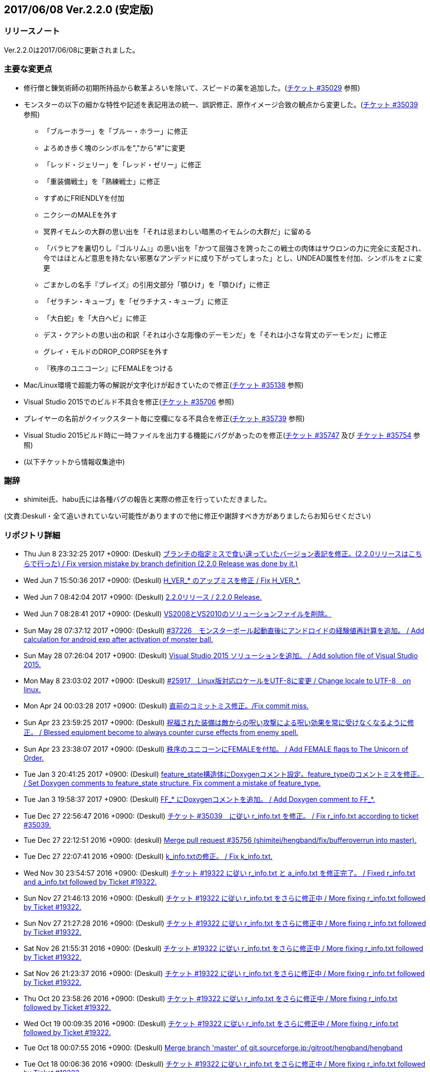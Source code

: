 :lang: ja
:doctype: article

## 2017/06/08 Ver.2.2.0 (安定版)

### リリースノート

Ver.2.2.0は2017/06/08に更新されました。

### 主要な変更点

* 修行僧と錬気術師の初期所持品から軟革よろいを除いて、スピードの薬を追加した。(link:https://osdn.net/projects/hengband/ticket/35029[チケット #35029] 参照)
* モンスターの以下の細かな特性や記述を表記用法の統一、誤訳修正、原作イメージ合致の観点から変更した。(link:https://osdn.net/projects/hengband/ticket/35039[チケット #35039] 参照)
** 「ブルーホラー」を「ブルー・ホラー」に修正
** よろめき歩く塊のシンボルを","から"#"に変更
** 「レッド・ジェリー」を「レッド・ゼリー」に修正
** 「重装備戦士」を「熟練戦士」に修正
** すずめにFRIENDLYを付加
** ニクシーのMALEを外す
** 冥界イモムシの大群の思い出を「それは忌まわしい暗黒のイモムシの大群だ」に留める
** 「バラヒアを裏切りし『ゴルリム』」の思い出を「かつて屈強さを誇ったこの戦士の肉体はサウロンの力に完全に支配され、今ではほとんど意思を持たない邪悪なアンデッドに成り下がってしまった」とし、UNDEAD属性を付加、シンボルをｚに変更
** ごまかしの名手『ブレイズ』の引用文部分「顎ひけ」を「顎ひげ」に修正
** 「ゼラチン・キューブ」を「ゼラチナス・キューブ」に修正
** 「大白蛇」を「大白ヘビ」に修正
** デス・クアシトの思い出の和訳「それは小さな彫像のデーモンだ」を「それは小さな背丈のデーモンだ」に修正
** グレイ・モルドのDROP_CORPSEを外す
** 『秩序のユニコーン』にFEMALEをつける
* Mac/Linux環境で超能力等の解説が文字化けが起きていたので修正(link:https://osdn.net/projects/hengband/ticket/35138[チケット #35138] 参照)
* Visual Studio 2015でのビルド不具合を修正(link:https://osdn.net/projects/hengband/ticket/35706[チケット #35706] 参照)
* プレイヤーの名前がクイックスタート毎に空欄になる不具合を修正(link:https://osdn.net/projects/hengband/ticket/35739[チケット #35739] 参照)
* Visual Studio 2015ビルド時に一時ファイルを出力する機能にバグがあったのを修正(link:https://osdn.net/projects/hengband/ticket/35747[チケット #35747] 及び link:https://osdn.net/projects/hengband/ticket/35754[チケット #35754] 参照)
* (以下チケットから情報収集途中)

### 謝辞

* shimitei氏、habu氏には各種バグの報告と実際の修正を行っていただきました。

(文責:Deskull・全て追いきれていない可能性がありますので他に修正や謝辞すべき方がありましたらお知らせください)

### リポジトリ詳細

* Thu Jun 8 23:32:25 2017 +0900: (Deskull) link:https://osdn.net/projects/hengband/scm/git/hengband/commits/6363bd3ae38352bcb579cc62bbbd9bd148123d52[ブランチの指定ミスで食い違っていたバージョン表記を修正。(2.2.0リリースはこちらで行った) / Fix version mistake by branch definition (2.2.0 Release was done by it.)]
* Wed Jun 7 15:50:36 2017 +0900: (Deskull) link:https://osdn.net/projects/hengband/scm/git/hengband/commits/3307d7a913ecb27b6be402db13041c8bfecd5ea3[H_VER_* のアップミスを修正 / Fix H_VER_*.]
* Wed Jun 7 08:42:04 2017 +0900: (Deskull) link:https://osdn.net/projects/hengband/scm/git/hengband/commits/04b304f338242e4cefcbd3fc4dc752a85da02435[2.2.0リリース / 2.2.0 Release.]
* Wed Jun 7 08:28:41 2017 +0900: (Deskull) link:https://osdn.net/projects/hengband/scm/git/hengband/commits/52410dd58264287f5e90b10aed27b84a0ff44da6[VS2008とVS2010のソリューションファイルを削除。]
* Sun May 28 07:37:12 2017 +0900: (Deskull) link:https://osdn.net/projects/hengband/scm/git/hengband/commits/366f562c958e26b4a0561d2be6d4fabec405f601[#37226　モンスターボール起動直後にアンドロイドの経験値再計算を追加。 / Add calculation for android exp after activation of monster ball.]
* Sun May 28 07:26:04 2017 +0900: (Deskull) link:https://osdn.net/projects/hengband/scm/git/hengband/commits/1c3943e693ea76cd1c000222c4d4f55b1f2644d1[Visual Studio 2015 ソリューションを追加。 / Add solution file of Visual Studio 2015.]
* Mon May 8 23:03:02 2017 +0900: (Deskull) link:https://osdn.net/projects/hengband/scm/git/hengband/commits/9a129fade18aa51426faf32fab48e25713d9e9ca[#25917　Linux版対応ロケールをUTF-8に変更 / Change locale to UTF-8　on linux.]
* Mon Apr 24 00:03:28 2017 +0900: (Deskull) link:https://osdn.net/projects/hengband/scm/git/hengband/commits/388bdde126e96326ade522d6ba7759a7c643d5c3[直前のコミットミス修正。/Fix commit miss.]
* Sun Apr 23 23:59:25 2017 +0900: (Deskull) link:https://osdn.net/projects/hengband/scm/git/hengband/commits/c6fe8d2ca260dfebfda47ae57a85975e7e3f6df5[祝福された装備は敵からの呪い攻撃による呪い効果を常に受けなくなるように修正。 / Blessed equipment become to always counter curse effects from enemy spell.]
* Sun Apr 23 23:38:07 2017 +0900: (Deskull) link:https://osdn.net/projects/hengband/scm/git/hengband/commits/4b093f37251fd8012d2f25c0cc0893a5f4c50351[秩序のユニコーンにFEMALEを付加。 / Add FEMALE flags to The Unicorn of Order.]
* Tue Jan 3 20:41:25 2017 +0900: (Deskull) link:https://osdn.net/projects/hengband/scm/git/hengband/commits/b19848c20d6a76f1bf07805dae1d107b4e5f01b0[feature_state構造体にDoxygenコメント設定。feature_typeのコメントミスを修正。 / Set Doxygen comments to feature_state  structure. Fix comment a mistake of feature_type.]
* Tue Jan 3 19:58:37 2017 +0900: (Deskull) link:https://osdn.net/projects/hengband/scm/git/hengband/commits/8edf2ce2bb444fd7a85f2d91eccceb0597cd5c01[FF_* にDoxygenコメントを追加。 / Add Doxygen comment to FF_*.]
* Tue Dec 27 22:56:47 2016 +0900: (Deskull) link:https://osdn.net/projects/hengband/scm/git/hengband/commits/598bcc39fcd4a935dce67e3f7308519bf4b927e4[チケット #35039　に従い r_info.txt を修正。 / Fix r_info.txt according to ticket #35039.]
* Tue Dec 27 22:12:51 2016 +0900: (deskull) link:https://osdn.net/projects/hengband/scm/git/hengband/commits/73e51a5df7b7dc72a8888186a514dbea7c6e300c[Merge pull request #35756 (shimitei/hengband/fix/bufferoverrun into master).]
* Tue Dec 27 22:07:41 2016 +0900: (Deskull) link:https://osdn.net/projects/hengband/scm/git/hengband/commits/049b6be420ad6358d55a1d5f8280735aae0efbda[k_info.txtの修正。 / Fix k_info.txt.]
* Wed Nov 30 23:54:57 2016 +0900: (Deskull) link:https://osdn.net/projects/hengband/scm/git/hengband/commits/467cea12490ec84223573ddd43625d7dcf65e4d9[チケット #19322 に従い r_info.txt と a_info.txt を修正完了。 / Fixed r_info.txt and a_info.txt followed by Ticket #19322.]
* Sun Nov 27 21:46:13 2016 +0900: (Deskull) link:https://osdn.net/projects/hengband/scm/git/hengband/commits/e9b21af3a33d082f93cd6679c1399cf42d5a8000[チケット #19322 に従い r_info.txt をさらに修正中 / More fixing r_info.txt followed by Ticket #19322.]
* Sun Nov 27 21:27:28 2016 +0900: (Deskull) link:https://osdn.net/projects/hengband/scm/git/hengband/commits/414f3410c27dd26fc358e8b416954b81cc8f3170[チケット #19322 に従い r_info.txt をさらに修正中 / More fixing r_info.txt followed by Ticket #19322.]
* Sat Nov 26 21:55:31 2016 +0900: (Deskull) link:https://osdn.net/projects/hengband/scm/git/hengband/commits/8add210abf48f7bac9eb52ec25142258fba5bf74[チケット #19322 に従い r_info.txt をさらに修正中 / More fixing r_info.txt followed by Ticket #19322.]
* Sat Nov 26 21:23:37 2016 +0900: (Deskull) link:https://osdn.net/projects/hengband/scm/git/hengband/commits/563245b32347632ce4cafba00587f129e3536dbd[チケット #19322 に従い r_info.txt をさらに修正中 / More fixing r_info.txt followed by Ticket #19322.]
* Thu Oct 20 23:58:26 2016 +0900: (Deskull) link:https://osdn.net/projects/hengband/scm/git/hengband/commits/4a375777f6d187383b3ee80da228d4450a34e17e[チケット #19322 に従い r_info.txt をさらに修正中 / More fixing r_info.txt followed by Ticket #19322.]
* Wed Oct 19 00:09:35 2016 +0900: (Deskull) link:https://osdn.net/projects/hengband/scm/git/hengband/commits/8d20e00384ef74d816a448f8cc573788956d4d1a[チケット #19322 に従い r_info.txt をさらに修正中 / More fixing r_info.txt followed by Ticket #19322.]
* Tue Oct 18 00:07:55 2016 +0900: (Deskull) link:https://osdn.net/projects/hengband/scm/git/hengband/commits/2a20cc7aa6b3fe7e73f1687bfd03ecfca99bf636[Merge branch 'master' of git.sourceforge.jp:/gitroot/hengband/hengband]
* Tue Oct 18 00:06:36 2016 +0900: (Deskull) link:https://osdn.net/projects/hengband/scm/git/hengband/commits/3f7524e384442d9a2f4c18e34d89397928b55f53[チケット #19322 に従い r_info.txt をさらに修正中 / More fixing r_info.txt followed by Ticket #19322.]
* Fri Oct 7 00:24:08 2016 +0900: (Deskull) link:https://osdn.net/projects/hengband/scm/git/hengband/commits/80d1d7b6c51cd5f5365dbc7659044df970f867fb[チケット #19322 に従い r_info.txt を修正中 / Fixing r_info.txt followed by Ticket #19322.]
* Thu Sep 15 23:36:34 2016 +0900: (Deskull) link:https://osdn.net/projects/hengband/scm/git/hengband/commits/bf3562737ea5c7bb69f6b1393d903d3aea8272cd[吟遊詩人の古い城の報酬をロビントンのハープに変更。ハープで射撃ができるバグを修正。/Reward of bird for The Old Castle changed to harp of Robinton. Fix bug of firing by harp.]
* Wed Sep 14 23:58:22 2016 +0900: (Deskull) link:https://osdn.net/projects/hengband/scm/git/hengband/commits/653d8976ecfd907669425dd405ef613db7458fc3[ウィザードモードコマンドの 'q' 強制クエスト達成を再実装。 / Reimplement 'q' command on wizard mode, forced quest completing.]
* Wed Sep 14 22:59:20 2016 +0900: (Deskull) link:https://osdn.net/projects/hengband/scm/git/hengband/commits/85d94035ab0001147772f88b9bffcae5e02f5f8d[USE_VME,USE_AMI,USE_LSL,USE_SLA,USE_EMX プリプロセッサを除去。 / Remove USE_VME,USE_AMI,USE_LSL,USE_SLA,USE_EMX preprocessors.]
* Fri Sep 9 00:26:04 2016 +0900: (Deskull) link:https://osdn.net/projects/hengband/scm/git/hengband/commits/827f9301429ad31255ae5bf6d8ac9264a1cd48bb[VM プリプロセッサを除去。 / Remove VM preprocessor.]
* Fri Sep 9 00:06:23 2016 +0900: (deskull) link:https://osdn.net/projects/hengband/scm/git/hengband/commits/b3e86b3c5d2eb2a2f86120e05d2ed7c61c22c945[Merge pull request #35763 (shimitei/hengband/fix/multi_window into master).]
* Mon Aug 22 23:48:04 2016 +0900: (Deskull) link:https://osdn.net/projects/hengband/scm/git/hengband/commits/34af69c46c319a9590241ced069435681a3dcdeb[スナイパーの集中度に関する命中率計算バグを修正。 / Fix bug in calculation of hit rate with sniper concentration point.]
* Wed May 4 09:58:03 2016 +0900: (Deskull) link:https://osdn.net/projects/hengband/scm/git/hengband/commits/049fa0064d11a8d2a4073fb77a203d8cc8012f62[新モンスターを1種追加。 / Add a new monster.]
* Tue May 3 22:17:15 2016 +0900: (Deskull) link:https://osdn.net/projects/hengband/scm/git/hengband/commits/ef980bce450b0bebd4cc3367646433e11ec42637[日本語版コンパイルのケアレスミス修正。 / Fix error in Japanese version.]
* Sun May 1 21:40:40 2016 +0900: (Deskull) link:https://osdn.net/projects/hengband/scm/git/hengband/commits/1069b5b1bd3558b86e7949571af81ff5b1a743d0[スコアサーバ転送時のassertエラーを修正。 / Fix assertion error in sending to score server.]
* Sun May 1 21:37:42 2016 +0900: (Deskull) link:https://osdn.net/projects/hengband/scm/git/hengband/commits/bec03651ec3966b407c2c3f05e924c83e73d0f23[UTF-8化に伴った英語版のバグを修正。 / Fix bugs of English version for management of UTF-8.]
* Sat Apr 30 09:32:15 2016 +0900: (Deskull) link:https://osdn.net/projects/hengband/scm/git/hengband/commits/a444cbaa706bba0fa10ce364cd8b41bc5a5b5a5c[VC++2010のソリューションファイルとプロジェクトファイルに English-Debug ビルドを追加。 / Add English-Debug build to project file and solution files for VC++2010.]
* Sat Apr 30 08:20:32 2016 +0900: (Deskull) link:https://osdn.net/projects/hengband/scm/git/hengband/commits/f5a93bb1a93a30c6e80c786355ebaaae8eaf7a0f[一部の新しいエゴに対応するために、デフォルトの自動拾い設定を修正 / Rearrange picktype.prf for some new ego items.]
* Wed Apr 27 22:18:24 2016 +0900: (Deskull) link:https://osdn.net/projects/hengband/scm/git/hengband/commits/1cc2d765f1c08eb7f879d7d8da9db89f65759047[襲撃を受けた時(ambush)、通常クエストをクリアした時(quest_clear)、最終クエストをクリアした時(final_quest_clear)それぞれにＢＧＭ変更処理を追加。 / Add music change points to when ambushed, complete normal quests and the final quest.]
* Mon Feb 29 22:34:23 2016 +0900: (Deskull) link:https://osdn.net/projects/hengband/scm/git/hengband/commits/4140fe9418a5e8d0732e74531569a578f3369553[Merge branch 'master' of git.sourceforge.jp:/gitroot/hengband/hengband]
* Mon Feb 29 22:33:09 2016 +0900: (Deskull) link:https://osdn.net/projects/hengband/scm/git/hengband/commits/f12235c11dcd100d067af9166560c6a98117510d[同じ条件のままでも音楽を再度読み込み直す処理と、音楽の優先度も若干修正。 / Fix process reloading same music under same conditions and change music priorities.]
* Wed Feb 17 17:21:13 2016 +0900: (Habu) link:https://osdn.net/projects/hengband/scm/git/hengband/commits/727efa50d689006760d17542ea77c3cfc98759b5[チケット #35138 の修正]
* Wed Feb 17 16:45:02 2016 +0900: (Habu) link:https://osdn.net/projects/hengband/scm/git/hengband/commits/5eed1ccbf63c61cd7ba3e0cb8e10cbaf4fe0ea3c[配列サイズをオーバーしてアクセスしている箇所を修正]
* Wed Feb 17 16:42:34 2016 +0900: (Habu) link:https://osdn.net/projects/hengband/scm/git/hengband/commits/612e2b30229760f067829437a8cc665cee0286d8[fprintfの引数の数の不一致を修正]
* Sun Feb 7 23:19:56 2016 +0900: (Deskull) link:https://osdn.net/projects/hengband/scm/git/hengband/commits/06798152e472df846c3080646405a2d68445b649[birth.cの改行コードをLFで上げ直し。 / reupdate newline code of birth.c to LF.]
* Sat Dec 19 08:14:34 2015 +0900: (Deskull) link:https://osdn.net/projects/hengband/scm/git/hengband/commits/3a5ea0d7a623fecf1d388d3f51dcfc3307c6e3c9[修行僧と錬気術師の初期所持品から軟革よろいを除いて、スピードの薬を追加。 / Monk and Force Trainer have potion of speed on birth instead of soft leather armor.]
* Sun Nov 22 23:40:20 2015 +0900: (Deskull) link:https://osdn.net/projects/hengband/scm/git/hengband/commits/282e4a9bfa060e4a03c77a82c0ce8bac8a468838[マージ時に発生した改行コードの食い違いを修正。 / Fix newline code.]
* Sun Nov 22 23:32:51 2015 +0900: (deskull) link:https://osdn.net/projects/hengband/scm/git/hengband/commits/18c20aadb3703d3393c7fbe3701ba92a3ed7db9b[Merge pull request #35754 (shimitei/hengband/fix/tmpnam into master).]
* Thu Nov 19 16:35:29 2015 +0900: (shimitei) link:https://osdn.net/projects/hengband/scm/git/hengband/commits/f40efa8ae377888ccc78b00abd57f251f243e412[Fix crash at startup when using multi-window]
* Wed Nov 18 17:19:34 2015 +0900: (shimitei) link:https://osdn.net/projects/hengband/scm/git/hengband/commits/b24770c5107775beb32f69e5e9750ad0554b29ba[Fix buffer overrun]
* Wed Nov 18 16:15:48 2015 +0900: (shimitei) link:https://osdn.net/projects/hengband/scm/git/hengband/commits/02eb40f96eae6efccb05278ee823ba9f2f1f0868[Fix wipe player_type data]
* Wed Nov 18 15:57:52 2015 +0900: (shimitei) link:https://osdn.net/projects/hengband/scm/git/hengband/commits/5d4d798cbdf13ee79a85acc71df2a0d87b7a3759[Fix handling of tmpnam() return value in VC2015]
* Tue Nov 10 20:52:57 2015 +0900: (Deskull) link:https://osdn.net/projects/hengband/scm/git/hengband/commits/02877e19f3197f304547c321362e058f880a38b4[クエスト実装に関するDoxygenコメントを追加。 / Add Doxygen comments for quest implementation.]
* Mon Nov 2 22:28:56 2015 +0900: (Deskull) link:https://osdn.net/projects/hengband/scm/git/hengband/commits/fd5656da939ef51bcec39af9f1736d873f2a3266[monster_race構造体のDoxygen向けコメント追加。 / Add comment for Doxygen to monster_race structure. 空鬼の属性を善良から邪悪に変更。 / Change alignment of Dimensional shambler from good to evil.]
* Thu Oct 29 22:39:29 2015 +0900: (Deskull) link:https://osdn.net/projects/hengband/scm/git/hengband/commits/dfcc96ec73d461f9c59f61c274d7c4be5aec0508[SUPERHURT属性の攻撃をHURTと区別するため、「攻撃する」から「強力に攻撃する」に修正。 / Change description of melee 'SUPERHURT' from "attack" to "slaught" for separating with melee 'HURT'.]
* Tue Oct 27 21:38:14 2015 +0900: (Deskull) link:https://osdn.net/projects/hengband/scm/git/hengband/commits/2c895d90fac44aec61f75dfa7e8810fb71064049[massacre() 関数の未使用引数を削除。 / remove unused arguments of massacre().]
* Mon Oct 26 19:44:20 2015 +0900: (Deskull) link:https://osdn.net/projects/hengband/scm/git/hengband/commits/8ff9976be1f2915942847e16b73d46bcafa62a99[GF_INERTIA が Windows7 Multitouch API のために単語重複する問題を "GF_INERTIAL" として一時的に解決。 / Solve duplicated problem GF_INERTIA with Windows7 Multitouch API by renaming "GF_INERTIAL" temporarily.]
* Mon Oct 26 19:35:23 2015 +0900: (Deskull) link:https://osdn.net/projects/hengband/scm/git/hengband/commits/88b409fcb2e6dae1b05b111c72dce4f80c04df44[battle_monsters()関数中のモンスター種族毎倍率修正を、r_info.txtへ移管。各値に若干の変化あり。 / Power ratio setting for monster arena in battle_monsters() moved to r_info.txt as data, a little changed to calculation.]
* Mon Oct 26 19:00:44 2015 +0900: (Deskull) link:https://osdn.net/projects/hengband/scm/git/hengband/commits/186424b2aff81406a4f2cd329af4cf8b245bdfec[r_infoにアリーナ評価修正率の指定列(V:)を追加 / Implement V(Value ratio in Arena) line to r_info parsing.]
* Mon Oct 26 18:38:05 2015 +0900: (Deskull) link:https://osdn.net/projects/hengband/scm/git/hengband/commits/236f38c5a67efac5ae0cf4e1038013b940766352[monster_death()関数中の固定アーティファクトドロップ指定を、r_info.txtへ移管。各確率に変化はない（はず） / Fixed artifact table in monster_death() moved to r_info.txt as data, though no changed probability (maybe). 先の変数型指定ミスを修正。 / Fix variable type bug.]
* Mon Oct 26 17:45:30 2015 +0900: (Deskull) link:https://osdn.net/projects/hengband/scm/git/hengband/commits/ae925b6a861d24befaae89ff0aa23a6b47990550[r_infoにドロップアーティファクト指定列を試験実装 / Implement A(Artifact) line to r_info parsing.]
* Sun Aug 16 22:37:00 2015 +0900: (Deskull) link:https://osdn.net/projects/hengband/scm/git/hengband/commits/9bcb54f8ae982107e961e2d8229ca292c11afd9a[object_desc()内の calc_crit_ratio_shot() 呼び出しミスを修正。 / Fix calling arguments error of calc_crit_ratio_shot() in object_desc().]
* Mon Aug 10 20:55:28 2015 +0900: (Deskull) link:https://osdn.net/projects/hengband/scm/git/hengband/commits/5867f465623dfaf3d3ded27dc17f9ebe7c4d8ab5[calc_crit_ratio_shot() から未使用引数を削除。 / Remove unused arguments from calc_crit_ratio_shot().]
* Thu Aug 6 12:32:07 2015 +0900: (Deskull) link:https://osdn.net/projects/hengband/scm/git/hengband/commits/ea7ff1902d6c932d53b506443b627345f8a7dcbf[nameグローバル変数をplayer_type構造体に編入。 / 'name' global variable moved to structure 'player_type'.]
* Thu Aug 6 08:37:39 2015 +0900: (Deskull) link:https://osdn.net/projects/hengband/scm/git/hengband/commits/27de05a592329171386f6159eab8e53b1f0d73f4[px, pyグローバル変数をplayer_type構造体に編入。 'px' and 'py' global variables moved to structure 'player_type'.]
* Thu Aug 6 08:24:18 2015 +0900: (Deskull) link:https://osdn.net/projects/hengband/scm/git/hengband/commits/75f8c452397e02e8c741e9a7128548a082aa73b6[energy_useグローバル変数をplayer_type構造体に編入。 'energy_use' global variable moved to structure 'player_type'.]
* Sun Apr 26 00:03:56 2015 +0900: (Deskull) link:https://osdn.net/projects/hengband/scm/git/hengband/commits/88b43fd47cc6b66e40378a9e095b1855ec5c1e81[Merge branch 'master' of git.sourceforge.jp:/gitroot/hengband/hengband]
* Sun Apr 26 00:03:19 2015 +0900: (Deskull) link:https://osdn.net/projects/hengband/scm/git/hengband/commits/f9fc1c3d568b529a93a79f7faaa852860ab8d313[SYS_III, SYS_V, ATARI, SUNOS プリプロセッサを除去。 / Remove SYS_III, SYS_V, ATARI, SUNOS preprocessors. 『鳩ポッポ』の特性修正 / Fix traits of Hato Poppo.]
* Sat Apr 25 23:48:24 2015 +0900: (Deskull) link:https://osdn.net/projects/hengband/scm/git/hengband/commits/12fe03dd8b1d704d36d1b4eefa707e06fc701e84[SYS_III, SYS_V, ATARI プリプロセッサを除去。 / Remove SYS_III, SYS_V, ATARI preprocessors.]
* Sat Apr 25 23:40:13 2015 +0900: (Deskull) link:https://osdn.net/projects/hengband/scm/git/hengband/commits/4066fe675a9c98b7776770557c9e2a7568b75ef5[z-config.hの一部プリプロセッサにDoxygen日本語コメントを付加。 / Add Doxygen Japanese comments to preprocessor in z-config.h.]
* Thu Apr 23 23:54:50 2015 +0900: (Deskull) link:https://osdn.net/projects/hengband/scm/git/hengband/commits/f4c36c35d58c07c45ed6ef004a40df912e05ed67[ALLOW_TEMPLATE プリプロセッサに関するコメントを一部和訳。 / Translate some comments of #define ALLOW_TEMPLATE to Japanese.]
* Thu Apr 23 23:52:46 2015 +0900: (Deskull) link:https://osdn.net/projects/hengband/scm/git/hengband/commits/09559ee42e85129426a803035b7d2fe74cca78e4[#define MSDOS プリプロセッサを除去。 / Remove #define MSDOS preprocessor.]
* Sat Apr 4 17:45:33 2015 +0900: (Deskull) link:https://osdn.net/projects/hengband/scm/git/hengband/commits/c5b275baffe8546fa0f5ac51ccad5524dfd4e1cf[#define USE_286 プリプロセッサを除去。 / Remove #define USE_286 preprocessor.]
* Sat Apr 4 17:40:04 2015 +0900: (Deskull) link:https://osdn.net/projects/hengband/scm/git/hengband/commits/c005e224c56033aa8e7d1f115af9338240e23b48[#define AMIGA プリプロセッサを除去。 / Remove #define AMIGA preprocessor.]
* Fri Apr 3 23:59:40 2015 +0900: (Deskull) link:https://osdn.net/projects/hengband/scm/git/hengband/commits/d3968d043b44a3b638846c6140ac4c360197f279[モンスターとアイテムの深層生成に関する定数にDoxygenコメントを追加。 / Add Doxygen comments to constant for deeper generation of monsters and items.]
* Thu Apr 2 23:54:40 2015 +0900: (Deskull) link:https://osdn.net/projects/hengband/scm/git/hengband/commits/87dee0907ea669516abbc125ddebb2eba194c9e8[ペットの行動処理に関するフラグにDoxygenコメントを追加。 / Add Doxygen comments to flags for pet processes.]
* Wed Apr 1 23:16:42 2015 +0900: (Deskull) link:https://osdn.net/projects/hengband/scm/git/hengband/commits/cbc246d628acf6aea409fca82560888a0942a906[define.hの一部定義にDoxygenコメントを追加。 / Add Doxygen comments to some definitions in define.h.]
* Fri Feb 27 23:31:42 2015 +0900: (Deskull) link:https://osdn.net/projects/hengband/scm/git/hengband/commits/156c45423ed70fbe5dc50d1b361e6e003e30cda9[通路の各処理に関わる確率変数にDoxygenコメントを追加。 / Add Doxygen comment for probability values of processing concerned with creating tunnel.]
* Thu Feb 26 23:22:35 2015 +0900: (Deskull) link:https://osdn.net/projects/hengband/scm/git/hengband/commits/80dc7d090a79e563df6c5a146e97674f23482641[引き続きの警告除去 / Fix warnings continuously.]
* Thu Feb 26 23:14:43 2015 +0900: (Deskull) link:https://osdn.net/projects/hengband/scm/git/hengband/commits/b2096a39f802be06c8ae9b79c6a7c468df27f3bf[未使用ローカル変数の削除。 / Remove unused local variables.]
* Thu Feb 26 23:05:34 2015 +0900: (Deskull) link:https://osdn.net/projects/hengband/scm/git/hengband/commits/0791abf57c228f3b03530b64edfba69651d95583[一部敵スペル用関数の未使用引数を除去。 / Delete arguments of some functions for enemy spelling.]
* Thu Feb 26 22:55:54 2015 +0900: (Deskull) link:https://osdn.net/projects/hengband/scm/git/hengband/commits/4eefd550b7a62abe7a4e4b9de8814c1ecb42ce7a[未初期化変数の警告除去 / Fix warning of uninitialized variables.]
* Wed Feb 25 23:34:01 2015 +0900: (Deskull) link:https://osdn.net/projects/hengband/scm/git/hengband/commits/3812165157b73ca44483dc9fc16c06db5f4a4420[未使用ローカル変数の削除。 / Remove unused local variables.]
* Wed Feb 25 23:19:01 2015 +0900: (Deskull) link:https://osdn.net/projects/hengband/scm/git/hengband/commits/8215716d073db3e7ad2efce0bd16eed45717b92b[make_artifact_special()内の一部現在階に依存していた生成判定をオブジェクト生成階に直す。 / Fix parts of process depend on current dungeon level to object generate level.]
* Wed Feb 25 23:07:00 2015 +0900: (Deskull) link:https://osdn.net/projects/hengband/scm/git/hengband/commits/dd2aac9854263399ce524d8292e51b7efe1c6199[have_nightmare() 関数の処理を sanity_blast() 処理にマージ。 / Merge have_nightmare() to sanity_blast().]
* Wed Feb 25 22:51:56 2015 +0900: (Deskull) link:https://osdn.net/projects/hengband/scm/git/hengband/commits/52405daa8dcabe41a5023abefa1b38bbda98e5a9[have_nightmare()の準備処理を同関数に含め、引数を削除。 / Include previous process of have_nightmare to that function, and delete a argument.]
* Fri Jan 2 20:11:31 2015 +0900: (Deskull) link:https://osdn.net/projects/hengband/scm/git/hengband/commits/46b38f45115bbb7665c2edf154d33d412a5c6ccd[地下街生成処理に Doxygen コメントを追加。 / Add Doxygen comments to process of Underground arcade.]
* Fri Jan 2 19:53:04 2015 +0900: (Deskull) link:https://osdn.net/projects/hengband/scm/git/hengband/commits/fa8072bb9871321438f011a6fb56167200510286[Doxygen/HTMLドキュメント用の独自CSSを追加。 / Add unique css for Doxygen HTML documents.]
* Fri Jan 2 19:44:56 2015 +0900: (Deskull) link:https://osdn.net/projects/hengband/scm/git/hengband/commits/6f91f87d7cd23303cc1d30b019ebe388c0cf32fb[generate_rooms()の詳細情報を追加 / Add detail Doxygen comment to generate_rooms().]
* Fri Jan 2 18:54:26 2015 +0900: (Deskull) link:https://osdn.net/projects/hengband/scm/git/hengband/commits/457c27ad8a40534c2494a6a5fc85604ec3610fca[init.h に　Doxygen　ヘッダを追加及び artifact_type に Doxygen コメントを追加。 / Add Doxygen header to init.h and Doxygen comment to artifact_type in types.h.]
* Fri Jan 2 18:28:45 2015 +0900: (Deskull) link:https://osdn.net/projects/hengband/scm/git/hengband/commits/ae654f2d866c03b44392695b8d5dd28c9756d2b0[VCプロジェクトの警告レベルを4に移行、ただしW4127は無効化。 / Warning level of VC project to 4, exception W4127.]
* Mon Dec 22 00:58:42 2014 +0900: (Deskull) link:https://osdn.net/projects/hengband/scm/git/hengband/commits/b7a3f603ba0d56e6f6128e5a018046cf6efdc708[Hengband.INI内に保存されたタイル幅、高さが反映されない不具合を修正。 / Fix the trouble, no-applied width and height of tile in Hengband.INI.]
* Sun Nov 9 23:25:36 2014 +0900: (Deskull) link:https://osdn.net/projects/hengband/scm/git/hengband/commits/aca16f482627b25c76d9adacfaa7c4f6d4b10f81[新モンスター「紫ぷよ」追加。 / Implement a new monster, Purple Puyo.]
* Sun Nov 9 07:18:46 2014 +0900: (Deskull) link:https://osdn.net/projects/hengband/scm/git/hengband/commits/87e94f20aa344be4a593f596a02d1ddfc29fd36e[KAMAE_*, KATA_*, ACTION_* フラグにDoxygenコメントを追加。 / Add Doxygen comments to KAMAE_*, KATA_* and ACTION_* definitions.]
* Sun Nov 9 07:10:53 2014 +0900: (Deskull) link:https://osdn.net/projects/hengband/scm/git/hengband/commits/9f9b5effae5fa0baa6cde4102235063cb92faea1[PN_*, PU_*, USE_* フラグにDoxygenコメントを追加 / Add Doxygen comments to PN_*, PU_* and USE_* definitions.]
* Tue Nov 4 08:00:37 2014 +0900: (Deskull) link:https://osdn.net/projects/hengband/scm/git/hengband/commits/cd8a1076c3f4fcbd473ae363366ab82dcc50a583[サブウィンドウ描画フラグ(PW_*)定義に Doxygen コメントを追加。 / Add Doxygen comments to sub-window flags (PW_*) definition.]
* Tue Nov 4 07:46:58 2014 +0900: (Deskull) link:https://osdn.net/projects/hengband/scm/git/hengband/commits/6d6690db4134a4c065cbfa69abbd86987d9fac79[再描画フラグ(PR_*)定義にDoxygenコメントを追加。 / Add Doxygen comments to redrawing flags (PR_*) definition.]
* Mon Nov 3 23:15:33 2014 +0900: (Deskull) link:https://osdn.net/projects/hengband/scm/git/hengband/commits/e7326610d17f1b5c22cea21cba21fda5a670be52[モンスターサブフラグ群(SM_*)に　Doxygen　コメントを追加。 / Add Doxygen comments to SM_* definition.]
* Sun Nov 2 11:59:22 2014 +0900: (Deskull) link:https://osdn.net/projects/hengband/scm/git/hengband/commits/1b3144cadca93a74718fdef10cef353034ce8cdf[ブラウン・キラー・ビードルの思い出和訳を修正 / Fix Japanese translation of Brown Killer Beetle's lore.]
* Sun Nov 2 11:50:15 2014 +0900: (Deskull) link:https://osdn.net/projects/hengband/scm/git/hengband/commits/61822ccadf2c5c3ff6e863530f9a70f030d59d13[未使用定数 SV_ROD_MIN_DIRECTION の削除 / Delete unused definition SV_ROD_MIN_DIRECTION. SV_FOOD_MIN_FOOD　と　SV_CHEST_* にDoxygenコメント付加 / Add Doxygen Comments to SV_FOOD_MIN_FOOD　and　SV_CHEST_*.]
* Sat Nov 1 23:56:28 2014 +0900: (Deskull) link:https://osdn.net/projects/hengband/scm/git/hengband/commits/9327a1f7bf0eb787a6e5a7c25bb7a0b283d6acd9[PROJECT_WHO_*の定義にDoxygenコメント追加。 / Add doxygen comments to PROJECT_WHO_* definition.]
* Sat Nov 1 23:48:56 2014 +0900: (Deskull) link:https://osdn.net/projects/hengband/scm/git/hengband/commits/e1280450c9f3e577584918962188278f0c81bcbf[検証を済ませた遠隔攻撃特性フラグの一部にDoxygenコメントを追加。 / Add Doxygen comments to some PROJECT_* definitions.]
* Mon Oct 20 22:39:39 2014 +0900: (Deskull) link:https://osdn.net/projects/hengband/scm/git/hengband/commits/92e962079210d93798b93f189642b669290f5b79[モンスター特性 RF5_* に Doxygen コメントを追加。 / Add Doxygen comments to RF5_*, monster traits.]
* Mon Oct 20 22:28:04 2014 +0900: (Deskull) link:https://osdn.net/projects/hengband/scm/git/hengband/commits/6b2aae8b6a2220f34ebda2b752b7043a81eb27f2[モンスター特性 RF4_* に Doxygen コメントを追加。 / Add Doxygen comments to RF4_*, monster traits.]
* Mon Oct 20 22:12:34 2014 +0900: (Deskull) link:https://osdn.net/projects/hengband/scm/git/hengband/commits/8fd77939306227c6be8735b9b287f5ed2174283d[モンスター特性 RF3_* に Doxygen コメントを追加。 / Add Doxygen comments to RF3_*, monster traits.]
* Mon Oct 20 21:59:00 2014 +0900: (Deskull) link:https://osdn.net/projects/hengband/scm/git/hengband/commits/302ac604ac6c5ee6d32d3099f371682171a535a2[モンスター特性 RF2_* に Doxygen コメントを追加。 / Add Doxygen comments to RF2_*, monster traits.]
* Mon Oct 20 21:46:23 2014 +0900: (Deskull) link:https://osdn.net/projects/hengband/scm/git/hengband/commits/0f623718ca979059ba6a6b736bcaa18922cf6663[モンスター特性 RF1_* に Doxygen コメントを追加。 / Add Doxygen comments to RF1_*, monster traits.]
* Thu Oct 16 21:36:32 2014 +0900: (Deskull) link:https://osdn.net/projects/hengband/scm/git/hengband/commits/c8376194689da92f12b5d71e0d053a8d7a57c6d7[RBE_* によるモンスターの攻撃効果に定義に Doxygen コメントを追加。 / Add Doxygen comments to RBE_* for effects of monster attack.]
* Thu Oct 16 21:26:25 2014 +0900: (Deskull) link:https://osdn.net/projects/hengband/scm/git/hengband/commits/2e2295efd0094f7e537382b37bf46ee1cd4a105c[RBM_*　によるモンスターの攻撃種類定義に Doxygen コメントを追加。 / Add Doxygen comments to RBM_* for attack types of monster.]
* Mon Oct 13 23:17:07 2014 +0900: (Deskull) link:https://osdn.net/projects/hengband/scm/git/hengband/commits/93689fe9b71542ec8294bed60247963968649173[object_mention()のコメントに @note を付加。 / Add Doxygen note to object_mention().]
* Mon Oct 13 22:35:12 2014 +0900: (Deskull) link:https://osdn.net/projects/hengband/scm/git/hengband/commits/ec636d676784f5affaa61cdc2257e3804d2d7ee3[make_artifact_special()の処理チェックついでにコメントを Doxygen 向けに詳細化。 / Describe detail notes to make_artifact_special().]
* Sun Oct 12 23:55:42 2014 +0900: (Deskull) link:https://osdn.net/projects/hengband/scm/git/hengband/commits/36a9ddc09e625ae7ae9522c24798686ddb16b732[defines.h 中のペットに関するコマンドの定義に Doxygen コメントを追加。 / Add Doxygen comments to pet command definitions in defines.h.]
* Sun Oct 5 22:27:07 2014 +0900: (Deskull) link:https://osdn.net/projects/hengband/scm/git/hengband/commits/ccc507850aae72ef2f47ca56ea691c7d76486506[cmd4.c の日記処理と、表示キャラクタ変更処理の関数に Doxygen コメントを追加。 / Add Doxygen comments to functions for diary and visual setting in cmd4.c.]
* Sun Oct 5 22:09:15 2014 +0900: (Deskull) link:https://osdn.net/projects/hengband/scm/git/hengband/commits/04aa687c904878f42745fd7000e5c69e7e138221[闘技場モンスターのエントリー構造体に Doxygen コメントを追加。 / Add Doxygen comments to the structure of arena entry information.]
* Sun Oct 5 21:19:57 2014 +0900: (Deskull) link:https://osdn.net/projects/hengband/scm/git/hengband/commits/8cb23cdf84723596d7a45613f4aa3bb9260b2276[自動拾い/破壊設定のデータベースに関わる構造体や変数に　Doxygen　コメントを付加。 / Add Doxygen comments to the structure and variables for auto-picker and destroyer.]
* Sun Oct 5 21:01:13 2014 +0900: (Deskull) link:https://osdn.net/projects/hengband/scm/git/hengband/commits/2e120766c7f42110c1cc66ea91996fc255e15c99[マクロの管理変数に関する　Doxygen コメントを追加。 / Add Doxygen comments to macro trigger variables in variable.c.]
* Sun Sep 21 21:36:46 2014 +0900: (Deskull) link:https://osdn.net/projects/hengband/scm/git/hengband/commits/78fb8fd01180c5dd4ced01b8527f175c7bd608ca[Add Doxygen comments to other functions in wizard2.c. wizard2.c の残った関数に Doxygen コメントを追加。]
* Sun Sep 21 21:28:49 2014 +0900: (Deskull) link:https://osdn.net/projects/hengband/scm/git/hengband/commits/7aee3d3b64e5ddb3741631e5c2b82e940079cc0f[Add Doxygen comments to functions for wizard summoning in wizard2.c wizard2.c のウィザードコマンド用モンスター召喚処理に Doxygen コメントを追加。]
* Sun Sep 21 21:14:09 2014 +0900: (Deskull) link:https://osdn.net/projects/hengband/scm/git/hengband/commits/ac3a2caba68421e1980d13ad8048e90ad59ffa9b[Add Doxygen comments to functions for main routine of Wizard command in wizard2.c. wizard2.c 内のウィザードコマンドを処理する関数に Doxygen コメントを追加。]
* Sun Sep 21 21:03:28 2014 +0900: (Deskull) link:https://osdn.net/projects/hengband/scm/git/hengband/commits/1ad0b488dbb7a20cd5322ff290e373210edee62e[Merge branch 'master' of git.sourceforge.jp:/gitroot/hengband/hengband]
* Sun Sep 21 21:02:39 2014 +0900: (Deskull) link:https://osdn.net/projects/hengband/scm/git/hengband/commits/f1bf5901b99893d7ce556a55ae29fb9f98b4943f[Add Doxygen comments to wizard functions to wizard2.c. wizard2.c のウィザードコマンド関数にコメント追加。]
* Wed Sep 17 12:52:40 2014 +0900: (dis-) link:https://osdn.net/projects/hengband/scm/git/hengband/commits/bd7f73c15417d7a5f31fcb9d8fe9638e9e25e152[fix monster-arena out-of-sight bug]
* Wed Sep 10 22:33:01 2014 +0900: (Deskull) link:https://osdn.net/projects/hengband/scm/git/hengband/commits/4726bb5fb93ae4d04a59d38353c19785d29baa9d[Fix typo 'Mind Warm' to Mind Worm'. マインドワームの英名ミススペルを修正。]
* Tue Sep 9 23:23:24 2014 +0900: (Deskull) link:https://osdn.net/projects/hengband/scm/git/hengband/commits/69c95360d19ebabd7b827bf1e8d686f42ebd604b[Add Doxygen comments to item test functions in wizard2.c. wizard2.c のベースアイテム生成テスト関数に Doxygen コメントを追加。]
* Tue Sep 9 23:12:42 2014 +0900: (Deskull) link:https://osdn.net/projects/hengband/scm/git/hengband/commits/70102b028dcf15d630adb2b1b68cb9bb78da54d5[Add Doxygen comments to base item functions in wizard2.c. wizard2.c のベースアイテム生成処理関数に Doxygen コメントを追加。]
* Sun Sep 7 21:55:14 2014 +0900: (Deskull) link:https://osdn.net/projects/hengband/scm/git/hengband/commits/e1f969cb8f8cad2d12508edfa6b5452b2af2c22c[Add Doxygen comments to another functions to wizard2.c. wizard2.c の各関数に Doxygen コメントをさらに追加。]
* Sun Sep 7 21:47:04 2014 +0900: (Deskull) link:https://osdn.net/projects/hengband/scm/git/hengband/commits/efc40a69f7a3b1c4379d5aacacf89594eb1b12fa[Add Doxygen comments to some functions to wizard2.c. wizard2.c の各関数に Doxygen コメントを追加中。]
* Sun Sep 7 21:29:46 2014 +0900: (Deskull) link:https://osdn.net/projects/hengband/scm/git/hengband/commits/0afc8afebb578cad2c0968a76e8d6c6c915c968e[Add Doxygen comments to header and a functions to wizard2.c.]
* Sun Sep 7 21:24:18 2014 +0900: (Deskull) link:https://osdn.net/projects/hengband/scm/git/hengband/commits/f9e6c5b97dda7b2cccfb838d91817152620b5e6c[Fix Doxygen warnings. Doxygen コメントの警告を修正。]
* Sun Sep 7 21:19:57 2014 +0900: (Deskull) link:https://osdn.net/projects/hengband/scm/git/hengband/commits/6ad70ae319e2845daed038ff526c68709657b4e2[Add Doxygen comments to LAKE and ROOM definition and header in rooms.h. rooms.h のヘッダー及び池、部屋タイプの定義に Doxygen コメントを追加。]
* Sun Sep 7 21:04:51 2014 +0900: (Deskull) link:https://osdn.net/projects/hengband/scm/git/hengband/commits/906036d924e8e9ac1e1f8735960d8a170f9b4323[Add Doxygen comments in mindtips.h and fix Doxygen warnings in xtra1.c. mindtips.h への Doxygen コメント追加および xtra1.c の Doxygen コメント警告修正。]
* Sun Sep 7 20:52:49 2014 +0900: (Deskull) link:https://osdn.net/projects/hengband/scm/git/hengband/commits/05cf6d7a6297bd1ce7f315907774e6de389f3051[Add Doxygen comments to other functions to xtra1.c. xtra1.c 内の残り関数全てに Doxygen　コメントを追加。]
* Sun Sep 7 20:43:42 2014 +0900: (Deskull) link:https://osdn.net/projects/hengband/scm/git/hengband/commits/a02c3a95443b2d46b880671a2e0c8a6f1db5e254[Add Doxygen comments to update process functions to xtra1.c. xtra1.c 内のゲーム情報更新処理関数に Doxygen　コメントを追加。]
* Sun Sep 7 20:34:23 2014 +0900: (Deskull) link:https://osdn.net/projects/hengband/scm/git/hengband/commits/8bf6e90c3470bffdac279cd61676afd758cb030b[Add Doxygen comments to functions for player status update in xtra1.c. xtra1.c のプレイヤー能力値更新に関する関数に Doxygen のコメントを追加。]
* Fri Sep 5 19:02:23 2014 +0900: (Deskull) link:https://osdn.net/projects/hengband/scm/git/hengband/commits/19f0f87f6507d97cf97e1c3f572896ab89ed5fe1[Add Doxygen comments to weight limit processes in xtra1.c. xtra1.c の重量制限に関する処理に Doxygen コメントを追加。]
* Wed Sep 3 23:01:18 2014 +0900: (Deskull) link:https://osdn.net/projects/hengband/scm/git/hengband/commits/24f9b4b6b126741cc8f233e2269f9972ee869d81[Fix Doxygen warnings. Doxygen処理内で発生した警告に従いタグを修正。]
* Wed Sep 3 22:51:30 2014 +0900: (Deskull) link:https://osdn.net/projects/hengband/scm/git/hengband/commits/a931413af48c2fc2ae054ad809c6b050b078a507[Add Doxygen comments to some functions for calculation of player status in xtra1.c. xtra1.c に存在するプレイヤーステータス算出関数のいくつかに Doxygen コメントを付加。]
* Wed Sep 3 22:39:32 2014 +0900: (Deskull) link:https://osdn.net/projects/hengband/scm/git/hengband/commits/c2debe55fe5b74e8604e5d496282bcb0dd61405e[Add Doxygen comment to other sub-window functions in xtra1.c. 残りのxtra1.cファイル内のサブウィンドウ表示関数にDoxygenコメントを追加。]
* Wed Sep 3 22:27:34 2014 +0900: (Deskull) link:https://osdn.net/projects/hengband/scm/git/hengband/commits/eb22b418f74570e9ca6e4d916a84e7fe11c1cadf[Add Doxygen comment to some sub-window functions in xtra1.c. サブウィンドウ表示関数のいくつかにDoxygenコメントを付加。]
* Wed Sep 3 22:05:33 2014 +0900: (Deskull) link:https://osdn.net/projects/hengband/scm/git/hengband/commits/6955594e2c3eb7199267673cdd132186e47bd64f[Merge branch 'master' of git.sourceforge.jp:/gitroot/hengband/hengband]
* Wed Sep 3 22:05:07 2014 +0900: (Deskull) link:https://osdn.net/projects/hengband/scm/git/hengband/commits/670266b74e8e47c72cd9dc435df0c5ebc36667b5[Add Doxygen comments to status displaying functions in xtra1.c.]
* Mon Sep 1 11:26:07 2014 +0900: (dis-) link:https://osdn.net/projects/hengband/scm/git/hengband/commits/29738a07b58217e0d4c3dfc857ffc329ca83cad1[fix bug on ammo crit rate display]
* Mon Sep 1 10:37:08 2014 +0900: (dis-) link:https://osdn.net/projects/hengband/scm/git/hengband/commits/80923f5f762c0da8e34eefe38fb980606f36f31f[monsters should use RF4_SHOOT to player with reflection now]
* Tue Aug 19 22:38:28 2014 +0900: (Deskull) link:https://osdn.net/projects/hengband/scm/git/hengband/commits/972974285e09821fd1eac0b36feb3651d1a3f829[Add Doxygen comments to another functions for printing status in xtra1.c.]
* Tue Aug 19 22:31:18 2014 +0900: (Deskull) link:https://osdn.net/projects/hengband/scm/git/hengband/commits/513e8c710db900838839a1a1b6cc28a8d85b2200[Add Doxygen comment to print functions in xtra1.c.]
* Sun Aug 17 21:31:41 2014 +0900: (Deskull) link:https://osdn.net/projects/hengband/scm/git/hengband/commits/4cf28a61aeeccd8dc21647a7cb778df953e23da6[Add Doxygen comments to definition for status bar in xtra1.c.]
* Sun Aug 17 21:12:19 2014 +0900: (Deskull) link:https://osdn.net/projects/hengband/scm/git/hengband/commits/e3b937b9fc715400ac6f037720cc871bfeb9ba0c[Add Doxygen comments to status view functions in xtra1.c.]
* Sun Aug 17 20:59:53 2014 +0900: (Deskull) link:https://osdn.net/projects/hengband/scm/git/hengband/commits/2505ff180ef6013f1eb2b555ac793bc3932fedbd[Add Doxygen comments to header info in xtra1.c.]
* Sun Aug 17 20:54:09 2014 +0900: (Deskull) link:https://osdn.net/projects/hengband/scm/git/hengband/commits/d59a8ced7b6da01869781cdec19dcd66acf4586f[Add Doxygen comments to type definition in h-type.h.]
* Sun Aug 17 20:39:45 2014 +0900: (Deskull) link:https://osdn.net/projects/hengband/scm/git/hengband/commits/87722f4925a336d55615770138f6efe7fe38bc71[Add Doxygen comments to header info of h-type.h.]
* Sat Aug 16 20:50:53 2014 +0900: (Deskull) link:https://osdn.net/projects/hengband/scm/git/hengband/commits/a3faf8710dd8f5f901ac1ffe08d03adf1de8dcba[Add Doxygen header comment to h-define.h.]
* Sat Aug 16 20:41:06 2014 +0900: (Deskull) link:https://osdn.net/projects/hengband/scm/git/hengband/commits/cbf8f51945f995ac521e7b82c30e72cc4ed52563[Add Doxygen comments to misc definition in defines.h.]
* Sat Aug 16 20:32:56 2014 +0900: (Deskull) link:https://osdn.net/projects/hengband/scm/git/hengband/commits/574eee960a7f9ed9da943149605710a62566e590[Add Doxygen comments to definition of speed and base multiply in defines.h.]
* Sat Aug 16 20:18:01 2014 +0900: (Deskull) link:https://osdn.net/projects/hengband/scm/git/hengband/commits/ec8d67c445fbbe6f290ef693fb0eb2c0118a5aaa[Add Doxygen comments to old EGO_XTRA definition in defines.h.]
* Sat Aug 16 20:12:56 2014 +0900: (Deskull) link:https://osdn.net/projects/hengband/scm/git/hengband/commits/1c8f04d2737606cf45d2f2386b825ea864e2a1c7[Add Doxygen comments to definition of chest trap in defines.h.]
* Sat Aug 16 20:08:14 2014 +0900: (Deskull) link:https://osdn.net/projects/hengband/scm/git/hengband/commits/1f063e8b3251cc5ec40df2962202e2cd4612a929[Add Doxygen comments to object feeling definition in defines.h.]
* Sat Aug 16 20:04:26 2014 +0900: (Deskull) link:https://osdn.net/projects/hengband/scm/git/hengband/commits/78812085c9a5633ddb41a93a3853f5e5fa8a0b9a[Fix definition of summon type.]
* Sat Aug 16 19:57:50 2014 +0900: (Deskull) link:https://osdn.net/projects/hengband/scm/git/hengband/commits/941c0c82923e8a8a681f874a006cdadb9c160427[Add Doxygen comment to summon type definition in defines.h.]
* Sat Aug 16 19:48:48 2014 +0900: (Deskull) link:https://osdn.net/projects/hengband/scm/git/hengband/commits/ae68587b8e8f69484e36f0f3315899c57113b32a[Add Doxygen comments to definition special attack and special defense in defines.h and header info.]
* Sat Aug 16 19:22:05 2014 +0900: (Deskull) link:https://osdn.net/projects/hengband/scm/git/hengband/commits/3b21bb4759ec554a892b1e404783d7f068913d2a[Add Doxygen comments to header info.]
* Fri Aug 15 21:35:33 2014 +0900: (Deskull) link:https://osdn.net/projects/hengband/scm/git/hengband/commits/01bb8afba622cc4aad3f4d14fbbc67c08ac16c92[Add Doxygen comments to definitions for cave arguments in grid.h.]
* Fri Aug 15 21:21:58 2014 +0900: (Deskull) link:https://osdn.net/projects/hengband/scm/git/hengband/commits/c9a8ef8117384e3283ac87e2d7d722293dec3733[Fix Doxygen warnings.]
* Fri Aug 15 21:15:55 2014 +0900: (Deskull) link:https://osdn.net/projects/hengband/scm/git/hengband/commits/4ce81850002b4f8db9aeb9810f9f784f089f8849[Fix Doxygen warnings.]
* Fri Aug 15 20:41:25 2014 +0900: (Deskull) link:https://osdn.net/projects/hengband/scm/git/hengband/commits/1b5d020e0914d648415356d7f25294c42d0450b6[Fix Doxygen warnings.]
* Fri Aug 15 20:27:32 2014 +0900: (Deskull) link:https://osdn.net/projects/hengband/scm/git/hengband/commits/95a92d56fab81ed8b39e5301acedf0160b3c5ee8[Fix Doxygen warning and Add Doxygen comments for keymap definition in defines.h.]
* Thu Aug 14 22:24:17 2014 +0900: (Deskull) link:https://osdn.net/projects/hengband/scm/git/hengband/commits/d8e9047848ca1c995aefab3980fc1556b229f063[Add Doxygen comment to Definition of lite and view array size in defines.h]
* Wed Aug 13 23:12:12 2014 +0900: (Deskull) link:https://osdn.net/projects/hengband/scm/git/hengband/commits/a6069e40c720c9bd6dc5b602e9b0d7575f94cbd6[Add Doxygen comments to definition for class skill in defines.h.]
* Wed Aug 13 23:08:07 2014 +0900: (Deskull) link:https://osdn.net/projects/hengband/scm/git/hengband/commits/e22e93abcbaa433911473310e301d1957bd3c5da[Add Doxygen comments to definition of passive effect mutation (group 2) in defines.h.]
* Wed Aug 13 23:00:51 2014 +0900: (Deskull) link:https://osdn.net/projects/hengband/scm/git/hengband/commits/cf3bba9da823d13314e094e5af2ccbb970c5a633[Add Doxygen comments to definition of passive effect mutation in defines.h.]
* Wed Aug 13 22:51:06 2014 +0900: (Deskull) link:https://osdn.net/projects/hengband/scm/git/hengband/commits/d18f829fc6f7fae5933c9e2458f4d9d73feadde9[Add Doxygen comment to definition of activate mutation in defines.h.]
* Wed Aug 13 22:38:43 2014 +0900: (Deskull) link:https://osdn.net/projects/hengband/scm/git/hengband/commits/5da5176d9d87a8a7232ec6b7f32fcea87870701b[Add Doxygen comments to definition of reward from chaos patron in defines.h.]
* Tue Aug 12 22:51:11 2014 +0900: (Deskull) link:https://osdn.net/projects/hengband/scm/git/hengband/commits/b8512bcb3c34678efbfaadf432ca0e137f7745b9[Add Doxygen comments to definition for maximum number player status elements in define.h.]
* Tue Aug 12 22:37:30 2014 +0900: (Deskull) link:https://osdn.net/projects/hengband/scm/git/hengband/commits/afbffdd40557d63feaa6cd10f87707f5b5a5a6a8[Add Doxygen comments to definition of store and building in define.h.]
* Tue Aug 12 22:32:57 2014 +0900: (Deskull) link:https://osdn.net/projects/hengband/scm/git/hengband/commits/4cab01a59e6809c50727dc46e2b4e1d3905da0b8[Add Doxygen comment to quest definition in defines.h.]
* Tue Aug 12 22:26:15 2014 +0900: (Deskull) link:https://osdn.net/projects/hengband/scm/git/hengband/commits/62594bfe3f8df16c03f64471868be53586308f76[Add Doxygen comments to definition for dungeon size in defines.h.]
* Tue Aug 12 22:13:49 2014 +0900: (Deskull) link:https://osdn.net/projects/hengband/scm/git/hengband/commits/efa2de531880e6669a7d88d2d0fe7f8b1740d8ba[Add Doxygen comment to version definition in defines.h.]
* Sun Aug 10 19:42:26 2014 +0900: (Deskull) link:https://osdn.net/projects/hengband/scm/git/hengband/commits/ec9b95230ef0a58307983daf9d09bcb358e5b6c6[Fix Doxygen warnings.]
* Sun Aug 10 19:26:58 2014 +0900: (Deskull) link:https://osdn.net/projects/hengband/scm/git/hengband/commits/4be21e6c94fa96f841facad688430090a58495f4[Add Doxygen warnings.]
* Sun Aug 10 19:14:27 2014 +0900: (Deskull) link:https://osdn.net/projects/hengband/scm/git/hengband/commits/e6248367204f95dea48a21e3874f5d608c803aa8[Fix Doxygen warnings.]
* Sun Aug 10 19:00:42 2014 +0900: (Deskull) link:https://osdn.net/projects/hengband/scm/git/hengband/commits/2a38a1a8a8c0243b67e49ee08dd68595f5190772[Fix Doxygen warnings in spell functions().]
* Sun Aug 10 18:47:16 2014 +0900: (Deskull) link:https://osdn.net/projects/hengband/scm/git/hengband/commits/c03298e40d5cb0602cb78300faef82e7ea83c91e[Fix Doxygen warnings.]
* Sun Aug 10 18:33:18 2014 +0900: (Deskull) link:https://osdn.net/projects/hengband/scm/git/hengband/commits/348cf377f283a04c40dd6a66638651817cb5d1a6[Fix Doxygen warnings.]
* Sun Aug 10 18:19:23 2014 +0900: (Deskull) link:https://osdn.net/projects/hengband/scm/git/hengband/commits/689bec313716f629c4b671a2dfdcafc367b806e7[Fix Doxygen warnings in some files.]
* Sun Aug 10 17:42:28 2014 +0900: (Deskull) link:https://osdn.net/projects/hengband/scm/git/hengband/commits/15c6d7e7264d26a3ab6766ae3dd44506246e7af1[Add Doxygen comments to object_kind structure.]
* Sun Aug 10 17:23:05 2014 +0900: (Deskull) link:https://osdn.net/projects/hengband/scm/git/hengband/commits/ac5d3f6e8f87ba85f4f8c1206a384754b84bc023[Fix syntax error of Doxygen comments.]
* Sun Aug 10 17:06:41 2014 +0900: (Deskull) link:https://osdn.net/projects/hengband/scm/git/hengband/commits/4d1813574c93e910b75057f8edf61cb3609ae0ac[Add Doxygen comments of header to types.h.]
* Fri Aug 8 23:25:31 2014 +0900: (Deskull) link:https://osdn.net/projects/hengband/scm/git/hengband/commits/a17a497511edb1b689f9741bd4ea3a058e8e5938[Add Doxygen comments to probability definitions in generate.h.]
* Fri Aug 8 23:16:11 2014 +0900: (Deskull) link:https://osdn.net/projects/hengband/scm/git/hengband/commits/7cf7dc8e976c58f0951d6a4d85b0cc540ee7738b[Add Doxygen comments to externs.h.]
* Fri Aug 8 23:12:50 2014 +0900: (Deskull) link:https://osdn.net/projects/hengband/scm/git/hengband/commits/14fb0840726a860cb440106a6e77b602216d516e[Add Doxygen comments to angband.h.]
* Fri Aug 8 23:10:26 2014 +0900: (Deskull) link:https://osdn.net/projects/hengband/scm/git/hengband/commits/d9c488c764cd81ef341bd07d374fb4c636cc8769[Add Doxygen comments to readdib.h.]
* Fri Aug 8 23:06:00 2014 +0900: (Deskull) link:https://osdn.net/projects/hengband/scm/git/hengband/commits/9a3590359d542e322208400afd1833951d1977fa[Add Doxygen comment to all functions in readdib.c.]
* Thu Aug 7 23:23:01 2014 +0900: (Deskull) link:https://osdn.net/projects/hengband/scm/git/hengband/commits/11d98a63659f8aaff6a2f8f7a6e5ab11f3ebb9c0[Add Doxygen comments to misc functions in spells3.c.]
* Thu Aug 7 23:11:50 2014 +0900: (Deskull) link:https://osdn.net/projects/hengband/scm/git/hengband/commits/57b1ae13023288aceb5d112de2b514ed16c9d0c7[Add Doxygen comments to functions for polymorph monster and blanding bolt in spells3.c.]
* Thu Aug 7 23:02:51 2014 +0900: (Deskull) link:https://osdn.net/projects/hengband/scm/git/hengband/commits/472d157a8a1f6bc64216f2ea11c889a5e9023a9d[Add Doxygen comment to functions for cursing equipment in spells3.c.]
* Tue Aug 5 22:58:33 2014 +0900: (Deskull) link:https://osdn.net/projects/hengband/scm/git/hengband/commits/5f3bcf23982fb29ac139bfa86b26e174c121230e[Add Doxygen comments to functions for elemental hurt in spells3.c.]
* Tue Aug 5 22:50:01 2014 +0900: (Deskull) link:https://osdn.net/projects/hengband/scm/git/hengband/commits/4f99d696b4a1b168ea0029ea8549c96e52e4b5f1[Add Doxygen comments to functions for inventory damage in spells3.c.]
* Tue Aug 5 22:36:30 2014 +0900: (Deskull) link:https://osdn.net/projects/hengband/scm/git/hengband/commits/d01a919e4611664034c9a753543b62872ccf5f39[Fix Doxygen comments to functions for spell information in spells3.c.]
* Tue Aug 5 22:26:04 2014 +0900: (Deskull) link:https://osdn.net/projects/hengband/scm/git/hengband/commits/3f171bd2d4d62393239f77f407a00eb8c088bc0f[Add Doxygen comments to functions for calculation of spell failure rate in spells3.c.]
* Tue Aug 5 22:19:52 2014 +0900: (Deskull) link:https://osdn.net/projects/hengband/scm/git/hengband/commits/366b955054d8c73e33d0bc84e87a9094597eee63[Add Doxygen comments to functions for spell experience and cost in spells3.c.]
* Tue Aug 5 22:13:16 2014 +0900: (Deskull) link:https://osdn.net/projects/hengband/scm/git/hengband/commits/47ccb36fb88bcfe678159872fb78181e3f131fa5[Add Doxygen comments to a function for effect on potion smash in spells3.c.]
* Tue Aug 5 22:02:25 2014 +0900: (Deskull) link:https://osdn.net/projects/hengband/scm/git/hengband/commits/046d5fa8b4bfb3303d33b40f93dd0e26d0383bc4[Add Doxygen comments to functions for enchant spells in spells3.c.]
* Tue Aug 5 21:58:14 2014 +0900: (Deskull) link:https://osdn.net/projects/hengband/scm/git/hengband/commits/f08db6a798c259b022434b91f650e43b8dc819e3[Add Doxygen comments to functions for magic recharge in spell3.c.]
* Sun Aug 3 22:29:19 2014 +0900: (Deskull) link:https://osdn.net/projects/hengband/scm/git/hengband/commits/28526e35fac16022cf2c2d9aa7eb964eb6f03cd3[Add Doxygen comments to functions for identify spells in spells3.c.]
* Sun Aug 3 22:19:14 2014 +0900: (Deskull) link:https://osdn.net/projects/hengband/scm/git/hengband/commits/2fb7a7a9d2ae1c003a31f79a29faaff26c2e3e89[Add Doxygen comments to functions for enchant spells in spells3.c.]
* Sun Aug 3 22:09:11 2014 +0900: (Deskull) link:https://osdn.net/projects/hengband/scm/git/hengband/commits/14d65cfd6a70251cec2265bb77ba343e43025b60[Add Doxygen comments to funtions for uncurse spells in spells3.c.]
* Sun Aug 3 22:00:38 2014 +0900: (Deskull) link:https://osdn.net/projects/hengband/scm/git/hengband/commits/8660f1d9a1f2560c891a0a14def870d2d7f24053[Add Doxygen comments to functions for spells of changing feature in spells3.c.]
* Sun Aug 3 21:47:03 2014 +0900: (Deskull) link:https://osdn.net/projects/hengband/scm/git/hengband/commits/4703c05a7a8f0994e2d95299284c4f74a6d796f9[Add Doxygen comment to functions for penalty of players in spells3.c.]
* Sun Aug 3 21:19:36 2014 +0900: (Deskull) link:https://osdn.net/projects/hengband/scm/git/hengband/commits/d58d0a1f7a46d72b0384962b4ed7547a77a36e43[Add Doxygen comments to functions of teleport in spells3.c.]
* Sun Jul 27 23:54:12 2014 +0900: (Deskull) link:https://osdn.net/projects/hengband/scm/git/hengband/commits/d656fa339feaecb2f21efaaee88e68901e2a00c4[Add and fix Doxygen comment to teleport functions for player and monster in spells3.c.]
* Sat Jul 26 21:32:27 2014 +0900: (Deskull) link:https://osdn.net/projects/hengband/scm/git/hengband/commits/f574f4c42d61f1e6bb37371ef75c44c92476b078[Add Doxygen comments to function for teleport away in spells3.c.]
* Fri Jul 25 20:28:31 2014 +0900: (Deskull) link:https://osdn.net/projects/hengband/scm/git/hengband/commits/ac8d3e626e1b492979988b6e6fa91531fe6d401a[Add Doxygen comments to misc naming tables in tables.c.]
* Fri Jul 25 20:10:31 2014 +0900: (Deskull) link:https://osdn.net/projects/hengband/scm/git/hengband/commits/8365e0ef458bf2ea5dc22e6ec517235b77e1ac90[Add Doxygen comment to naming tables in tables.c.]
* Fri Jul 25 20:01:00 2014 +0900: (Deskull) link:https://osdn.net/projects/hengband/scm/git/hengband/commits/54a46a7bebab3d67c279d9cdfbdc193c5c96c80c[Add Doxygen Comments to tables about magic in tables.c]
* Fri Jul 25 19:46:29 2014 +0900: (Deskull) link:https://osdn.net/projects/hengband/scm/git/hengband/commits/eaf9d58d6f8057874ab3931b5439bf9819375ead[Add Doxygen comments to status tables in tables.c.]
* Fri Jul 25 19:19:05 2014 +0900: (Deskull) link:https://osdn.net/projects/hengband/scm/git/hengband/commits/6ea7ab3e4b886eab6b95ccaf9011ecac09305021[Add Doxygen comments to some variables in tables.c.]
* Wed Jul 23 22:55:08 2014 +0900: (Deskull) link:https://osdn.net/projects/hengband/scm/git/hengband/commits/76fabee209912dc4ed86e64fe933ff9cc93a4d71[Add Doxygen comments to variables in tables.c.]
* Wed Jul 23 22:46:37 2014 +0900: (Deskull) link:https://osdn.net/projects/hengband/scm/git/hengband/commits/a3bc45329a95d70171a5904e74dcf5dc9c18568f[Add Doxygen comments to all functions in streams.c.]
* Tue Jul 22 21:36:35 2014 +0900: (Deskull) link:https://osdn.net/projects/hengband/scm/git/hengband/commits/7392b325e9fb1810c2f72f92952780380218ffe7[Add Doxygen comments to other functions in spells2.c.]
* Tue Jul 22 21:14:34 2014 +0900: (Deskull) link:https://osdn.net/projects/hengband/scm/git/hengband/commits/505dee9beb2a31cce7186c1f4016c1693fda3ae8[Add Doxygen comments to functions of spell effect in spells2.c.]
* Mon Jul 21 18:57:41 2014 +0900: (Deskull) link:https://osdn.net/projects/hengband/scm/git/hengband/commits/dbe7a1c215c55bf9dbd8bb45db15efda480e2e39[Add Doxygen comments to functions of hi-summoning in spell2.c.]
* Sun Jul 20 23:59:45 2014 +0900: (Deskull) link:https://osdn.net/projects/hengband/scm/git/hengband/commits/0879352c29b262406bc30f12713fd49f399a0931[Add Doxygen comments to functions for randoms spells in spells2.c.]
* Sun Jul 20 23:49:01 2014 +0900: (Deskull) link:https://osdn.net/projects/hengband/scm/git/hengband/commits/18c229128c84e1d191138dfaf3bb1981620a5f89[Add Doxygen comments to functions for spells of feature creation in spells2.c.]
* Sun Jul 20 23:39:28 2014 +0900: (Deskull) link:https://osdn.net/projects/hengband/scm/git/hengband/commits/f072a7acbaa75897b439d42b5cc9fab377a46599[Add Doxygen comments to effect functions for monster in spells2.c.]
* Sun Jul 20 16:48:46 2014 +0900: (Deskull) link:https://osdn.net/projects/hengband/scm/git/hengband/commits/42fa2f85cc523cca89442b0933e680d8c92bb8ef[Add Doxygen comments to function for special effects spells in spells2.c.]
* Sun Jul 20 16:37:48 2014 +0900: (Deskull) link:https://osdn.net/projects/hengband/scm/git/hengband/commits/a7959832def88ee12a5e985873728597225c36ef[Add Doxygen comments of functions for projection in spells2.c.]
* Sun Jul 20 15:53:18 2014 +0900: (Deskull) link:https://osdn.net/projects/hengband/scm/git/hengband/commits/17ce1992d9ae3babce1a147be2eb03de89edac17[Add Doxygen comments to functions for ball spells in spells2.c.]
* Fri Jul 18 22:00:06 2014 +0900: (Deskull) link:https://osdn.net/projects/hengband/scm/git/hengband/commits/c0d974f3ca4c6fcd6fc5d7cc1c4f72a5ad372cb2[Add Doxygen comments of argument functions in spell2.c.]
* Tue Jul 15 21:07:41 2014 +0900: (Deskull) link:https://osdn.net/projects/hengband/scm/git/hengband/commits/2fc1071fd2cef6a88ebb49788dc942fbb4d45b4d[Add Doxygen comments to functions of cave calculation in spells2.c.]
* Tue Jul 15 20:57:24 2014 +0900: (Deskull) link:https://osdn.net/projects/hengband/scm/git/hengband/commits/426f7fb5f2224ce1f337140f5fb552552393e0ea[Add Doxygen comments to functions of cave effects in spells2.c.]
* Tue Jul 15 20:49:24 2014 +0900: (Deskull) link:https://osdn.net/projects/hengband/scm/git/hengband/commits/945acea8954c7b846b8e68630725ffb2332d345b[Add Doxygen comments to functions of genocide and destruction effect in spells2.c.]
* Tue Jul 15 20:37:04 2014 +0900: (Deskull) link:https://osdn.net/projects/hengband/scm/git/hengband/commits/54f8e038011f781490518d2220c278040a5a907e[Add Doxygen comments to dispel effect functions in spells2.c.]
* Tue Jul 15 20:26:09 2014 +0900: (Deskull) link:https://osdn.net/projects/hengband/scm/git/hengband/commits/89e225407e894b2ee8f42196b450a5cc5ce3319f[Add Doxygen comments to others detection functions in spells2.c.]
* Tue Jul 15 20:18:13 2014 +0900: (Deskull) link:https://osdn.net/projects/hengband/scm/git/hengband/commits/1f802d998bb40fb3a178cc13d36d800a9f44ed2c[Add Doxygen comments to functions in spells2.c.]
* Tue Jul 15 20:08:28 2014 +0900: (Deskull) link:https://osdn.net/projects/hengband/scm/git/hengband/commits/70666ff45f436a889172be394ac79aabc086d431[Add Doxygen comments to functions in spells2.c.]
* Tue Jul 15 19:44:15 2014 +0900: (Deskull) link:https://osdn.net/projects/hengband/scm/git/hengband/commits/e033230dbc4f50e530b20e9ae207a5368ca2197a[Add Doxygen comments to variables and definitions in spells1.c.]
* Tue Jul 15 19:28:07 2014 +0900: (Deskull) link:https://osdn.net/projects/hengband/scm/git/hengband/commits/2a3d4bd7d420c2747ba65fe9226c5a44b76621d6[Add Doxygen comments to functions in spells1.c.]
* Tue Jul 15 19:14:48 2014 +0900: (Deskull) link:https://osdn.net/projects/hengband/scm/git/hengband/commits/896b255b337f89529ba2dd4f3370ee557e9e4272[Add a Doxygen comment to project() in spell1.c.]
* Mon Jul 14 21:02:59 2014 +0900: (Deskull) link:https://osdn.net/projects/hengband/scm/git/hengband/commits/324311933d7e9f5affb2fb451e1952ba34376f8d[Add Doxygen comment to member of structure in bldg.c.]
* Mon Jul 14 20:57:23 2014 +0900: (Deskull) link:https://osdn.net/projects/hengband/scm/git/hengband/commits/b36d6ed7185df30e7267c4b614450d8384933185[Add Doxygen comments to functions in report.c.]
* Mon Jul 14 20:45:10 2014 +0900: (Deskull) link:https://osdn.net/projects/hengband/scm/git/hengband/commits/c0855c590809b3fe02e9c10a7c07dfef559f1315[Add Doxygen comments to definition in report.c.]
* Mon Jul 14 20:36:05 2014 +0900: (Deskull) link:https://osdn.net/projects/hengband/scm/git/hengband/commits/0e644ac5d7d2595639768dd534d6f495cdb2ac67[Add Doxygen file header to spell4.c.]
* Mon Jul 14 20:24:14 2014 +0900: (Deskull) link:https://osdn.net/projects/hengband/scm/git/hengband/commits/7354b082e36e1a5ff967368719e2cdf36bde4d91[Add Doxygen comments to functions in scores.c.]
* Mon Jul 14 20:14:05 2014 +0900: (Deskull) link:https://osdn.net/projects/hengband/scm/git/hengband/commits/b421f074caf0cefb0ba1cd06b2b4d9545883fd48[Add Doxygen comments to functions in scores.c.]
* Mon Jul 14 19:34:07 2014 +0900: (Deskull) link:https://osdn.net/projects/hengband/scm/git/hengband/commits/32f236d941d7f32504423abd6dafd65c0b761fa3[Add Doxygen comments to functions in scores.c.]
* Mon Jul 14 19:18:35 2014 +0900: (Deskull) link:https://osdn.net/projects/hengband/scm/git/hengband/commits/21aa188b32d97d4035eaf8267b65cfd3aa8d3770[Add Doxygen comments to definition in monster2.c.]
* Mon Jul 14 18:58:10 2014 +0900: (Deskull) link:https://osdn.net/projects/hengband/scm/git/hengband/commits/c42931c936e88a72cfd68975bb9f3c101b94d6ae[Add Doxygen comments of variables in monster2.c.]
* Mon Jul 14 18:39:12 2014 +0900: (Deskull) link:https://osdn.net/projects/hengband/scm/git/hengband/commits/319e33e4c2d8185b60df4318233784043b04887f[Remove temporary source files.]
* Sat Jul 12 18:40:16 2014 +0900: (Deskull) link:https://osdn.net/projects/hengband/scm/git/hengband/commits/d79cc29fd43e27b9173d442ca803fdf36bcda8c8[Add Doxygen comments to save.c.]
* Sat Jul 12 18:32:38 2014 +0900: (Deskull) link:https://osdn.net/projects/hengband/scm/git/hengband/commits/a24978428fb26508d1f931f0fde27cf141071f5c[Add Doxygen comments to save.c.]
* Sat Jul 12 18:12:41 2014 +0900: (Deskull) link:https://osdn.net/projects/hengband/scm/git/hengband/commits/d927e32a19974927be1c7707c9b23d1c5f4863c8[Add Doxygen comments to save.c.]
* Sat Jul 12 17:48:04 2014 +0900: (Deskull) link:https://osdn.net/projects/hengband/scm/git/hengband/commits/b586fe984c2b3d4906272d0f1511ada365166d65[Add Doxygen comments to save.c.]
* Sat Jul 12 17:02:59 2014 +0900: (Deskull) link:https://osdn.net/projects/hengband/scm/git/hengband/commits/684b5d15a57aeba689ce541e169abad47f9edbe4[Add Doxygen comments to save.c.]
* Thu Jul 10 22:14:07 2014 +0900: (Deskull) link:https://osdn.net/projects/hengband/scm/git/hengband/commits/b84910bf5aa45f9b2e34bc3c002c91e769ab07bc[Add Doxygen comments to spells1.c.]
* Thu Jul 10 21:55:38 2014 +0900: (Deskull) link:https://osdn.net/projects/hengband/scm/git/hengband/commits/9f1dedcf2584ab94806a3e717eb4c74dc4acd138[Add Doxygen comments to monster2.c.]
* Tue Jul 8 23:16:11 2014 +0900: (Deskull) link:https://osdn.net/projects/hengband/scm/git/hengband/commits/39df08379bbffb2da8bf514e2712728d1704be5f[Add Doxygen comments to monster2.c.]
* Tue Jul 8 23:00:26 2014 +0900: (Deskull) link:https://osdn.net/projects/hengband/scm/git/hengband/commits/3e275690d01ecc6caf88dd824afc791d9f54bbf8[Add Doxygen comments to monster2.c.]
* Tue Jul 8 22:43:22 2014 +0900: (Deskull) link:https://osdn.net/projects/hengband/scm/git/hengband/commits/51dd92836dd69d713e70a0878634eea71020d386[Add Doxygen comments to monster2.c.]
* Tue Jul 8 22:19:52 2014 +0900: (Deskull) link:https://osdn.net/projects/hengband/scm/git/hengband/commits/0e4817b4e3a98f89090fe9d0c4d7092bdc859e99[Add Doxygen comments to monster2.c.]
* Tue Jul 8 22:05:28 2014 +0900: (Deskull) link:https://osdn.net/projects/hengband/scm/git/hengband/commits/4c7ef83725e64d941ba08a73f5872d5e1f134b9c[Add Doxygen comments to monster2.c.]
* Tue Jul 8 21:15:21 2014 +0900: (Deskull) link:https://osdn.net/projects/hengband/scm/git/hengband/commits/33e8f9a543b258f2ad83c402410e1a1af13f4e07[Add Doxygen comments to monster2.c.]
* Tue Jul 8 21:05:55 2014 +0900: (Deskull) link:https://osdn.net/projects/hengband/scm/git/hengband/commits/1a8741fd3c41a00c7cb099cafc0e8a848c9f484e[Add Doxygen comments to monster2.c.]
* Mon Jul 7 22:33:05 2014 +0900: (Deskull) link:https://osdn.net/projects/hengband/scm/git/hengband/commits/12072682110c9372de5745d77d38e5ba768b58df[Add Doxygen comment to load.c.]
* Mon Jul 7 22:11:14 2014 +0900: (Deskull) link:https://osdn.net/projects/hengband/scm/git/hengband/commits/fb6651c00e88997f651f88b12ba1c175b77c10ab[Add Doxygen comment to load.c.]
* Mon Jul 7 21:57:40 2014 +0900: (Deskull) link:https://osdn.net/projects/hengband/scm/git/hengband/commits/b1d3c72c000b026e546bf92540a6903f0b2676c0[Add Doxygen comments to load.c.]
* Mon Jul 7 21:48:24 2014 +0900: (Deskull) link:https://osdn.net/projects/hengband/scm/git/hengband/commits/5484ff7cc7e6c04127944a50055857202415e952[Add Doxygen comments to load.c.]
* Mon Jul 7 21:39:19 2014 +0900: (Deskull) link:https://osdn.net/projects/hengband/scm/git/hengband/commits/274047d714b89bda4b069372ace7f762817f1ab5[Add Doxygen comments to load.c.]
* Mon Jul 7 21:29:00 2014 +0900: (Deskull) link:https://osdn.net/projects/hengband/scm/git/hengband/commits/10e6b339820a660128ed6c6197c5710924446a28[Add Doxygen header to japanese.c.]
* Sat Jun 28 21:55:13 2014 +0900: (Deskull) link:https://osdn.net/projects/hengband/scm/git/hengband/commits/397f079a4abe8204f46ec71881aa0a73d2f222e8[Doxygen設定ファイルの修正。]
* Sat Jun 28 20:45:54 2014 +0900: (Deskull) link:https://osdn.net/projects/hengband/scm/git/hengband/commits/fd6ea8b3e020f6e04220534897e6e0ce75cb7ddc[japanese.cの関数にDoxygen用コメントを付与。]
* Sat Jun 28 20:04:23 2014 +0900: (Deskull) link:https://osdn.net/projects/hengband/scm/git/hengband/commits/a8fdecc5a53e49d9ed96ce1c0d3af06df7913d33[フォーラムメッセージ　https://sourceforge.jp/projects/hengband/forums/30152/33687/72875/ に従って、Term_fresh()関数を修正。]
* Sat Jun 28 19:41:32 2014 +0900: (Deskull) link:https://osdn.net/projects/hengband/scm/git/hengband/commits/f001c60e09b3e5ce4c2b5e9043bfa783a1a1dd39[『ボルガ博士』にCAN_SPEAK追加。]
* Sat Jun 28 19:21:04 2014 +0900: (Deskull) link:https://osdn.net/projects/hengband/scm/git/hengband/commits/03b1cb82ee9a6f297f853d6b98d0b4072f28139f[VC++2010向けのReleaseコンパイル設定を修正。]
* Thu Apr 3 21:27:36 2014 +0900: (Deskull) link:https://osdn.net/projects/hengband/scm/git/hengband/commits/7bb9e727b41956462d4599af1aec30393af86088[Add comment to music.cfg.]
* Wed Apr 2 22:24:45 2014 +0900: (Deskull) link:https://osdn.net/projects/hengband/scm/git/hengband/commits/e6f9db5e8ef00b0cd96d3a3f7ebbf567ae6cb883[Add comments to music.cfg.]
